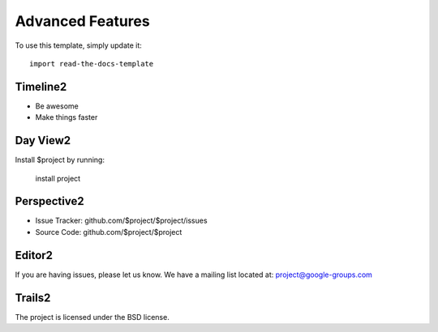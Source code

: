
========
Advanced Features
========

To use this template, simply update it::

	import read-the-docs-template

Timeline2
--------

- Be awesome
- Make things faster

Day View2
------------

Install $project by running:

    install project

Perspective2
----------

- Issue Tracker: github.com/$project/$project/issues
- Source Code: github.com/$project/$project

Editor2
-------

If you are having issues, please let us know.
We have a mailing list located at: project@google-groups.com

Trails2
-------

The project is licensed under the BSD license.
